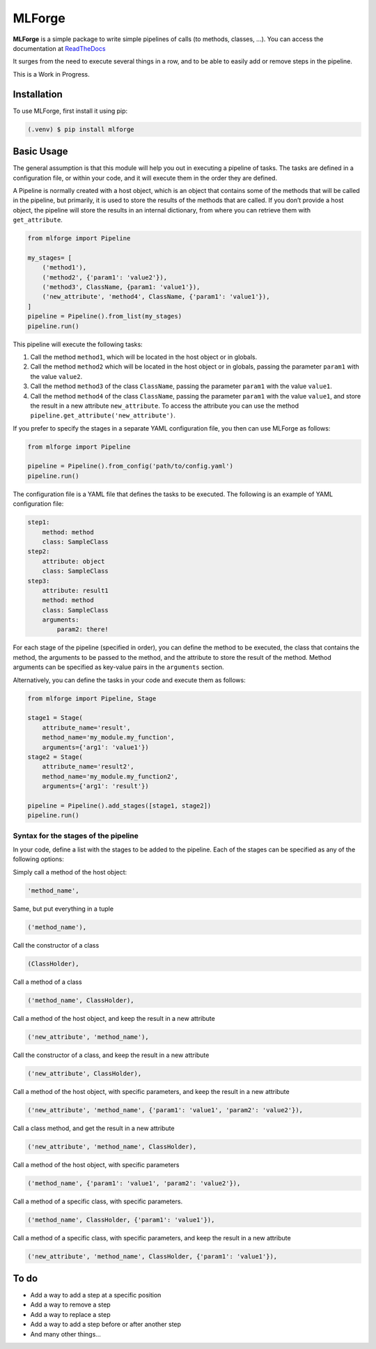 MLForge
=======

**MLForge** is a simple package to write simple pipelines of calls (to
methods, classes, …). You can access the documentation at
`ReadTheDocs <https://mlforge.readthedocs.io/en/latest/>`__

It surges from the need to execute several things in a row, and to be
able to easily add or remove steps in the pipeline.

This is a Work in Progress.

Installation
------------

To use MLForge, first install it using pip:

.. code:: bash

   (.venv) $ pip install mlforge

Basic Usage
-----------

The general assumption is that this module will help you out in
executing a pipeline of tasks. The tasks are defined in a configuration
file, or within your code, and it will execute them in the order they
are defined.

A Pipeline is normally created with a host object, which is an object
that contains some of the methods that will be called in the pipeline,
but primarily, it is used to store the results of the methods that are
called. If you don’t provide a host object, the pipeline will store the
results in an internal dictionary, from where you can retrieve them with
``get_attribute``.

.. code:: python

   from mlforge import Pipeline

   my_stages= [
       ('method1'),
       ('method2', {'param1': 'value2'}),
       ('method3', ClassName, {param1: 'value1'}),
       ('new_attribute', 'method4', ClassName, {'param1': 'value1'}),
   ]
   pipeline = Pipeline().from_list(my_stages)
   pipeline.run()

This pipeline will execute the following tasks:

1. Call the method ``method1``, which will be located in the host object
   or in globals.
2. Call the method ``method2`` which will be located in the host object
   or in globals, passing the parameter ``param1`` with the value
   ``value2``.
3. Call the method ``method3`` of the class ``ClassName``, passing the
   parameter ``param1`` with the value ``value1``.
4. Call the method ``method4`` of the class ``ClassName``, passing the
   parameter ``param1`` with the value ``value1``, and store the result
   in a new attribute ``new_attribute``. To access the attribute you can
   use the method ``pipeline.get_attribute('new_attribute')``.

If you prefer to specify the stages in a separate YAML configuration
file, you then can use MLForge as follows:

.. code:: python

   from mlforge import Pipeline

   pipeline = Pipeline().from_config('path/to/config.yaml')
   pipeline.run()

The configuration file is a YAML file that defines the tasks to be
executed. The following is an example of YAML configuration file:

.. code:: yaml

   step1:
       method: method
       class: SampleClass
   step2:
       attribute: object
       class: SampleClass
   step3:
       attribute: result1
       method: method
       class: SampleClass
       arguments:
           param2: there!

For each stage of the pipeline (specified in order), you can define the
method to be executed, the class that contains the method, the arguments
to be passed to the method, and the attribute to store the result of the
method. Method arguments can be specified as key-value pairs in the
``arguments`` section.

Alternatively, you can define the tasks in your code and execute them as
follows:

.. code:: python

   from mlforge import Pipeline, Stage

   stage1 = Stage(
       attribute_name='result',
       method_name='my_module.my_function',
       arguments={'arg1': 'value1'})
   stage2 = Stage(
       attribute_name='result2',
       method_name='my_module.my_function2',
       arguments={'arg1': 'result'})

   pipeline = Pipeline().add_stages([stage1, stage2])
   pipeline.run()

Syntax for the stages of the pipeline
~~~~~~~~~~~~~~~~~~~~~~~~~~~~~~~~~~~~~

In your code, define a list with the stages to be added to the pipeline.
Each of the stages can be specified as any of the following options:

Simply call a method of the host object:

.. code:: python

   'method_name',

Same, but put everything in a tuple

.. code:: python

   ('method_name'),

Call the constructor of a class

.. code:: python

   (ClassHolder),

Call a method of a class

.. code:: python

   ('method_name', ClassHolder),

Call a method of the host object, and keep the result in a new attribute

.. code:: python

   ('new_attribute', 'method_name'),

Call the constructor of a class, and keep the result in a new attribute

.. code:: python

   ('new_attribute', ClassHolder),

Call a method of the host object, with specific parameters, and keep the
result in a new attribute

.. code:: python

   ('new_attribute', 'method_name', {'param1': 'value1', 'param2': 'value2'}),

Call a class method, and get the result in a new attribute

.. code:: python

   ('new_attribute', 'method_name', ClassHolder),

Call a method of the host object, with specific parameters

.. code:: python

   ('method_name', {'param1': 'value1', 'param2': 'value2'}),

Call a method of a specific class, with specific parameters.

.. code:: python

   ('method_name', ClassHolder, {'param1': 'value1'}),

Call a method of a specific class, with specific parameters, and keep
the result in a new attribute

.. code:: python

   ('new_attribute', 'method_name', ClassHolder, {'param1': 'value1'}),

To do
-----

-  Add a way to add a step at a specific position
-  Add a way to remove a step
-  Add a way to replace a step
-  Add a way to add a step before or after another step
-  And many other things…
